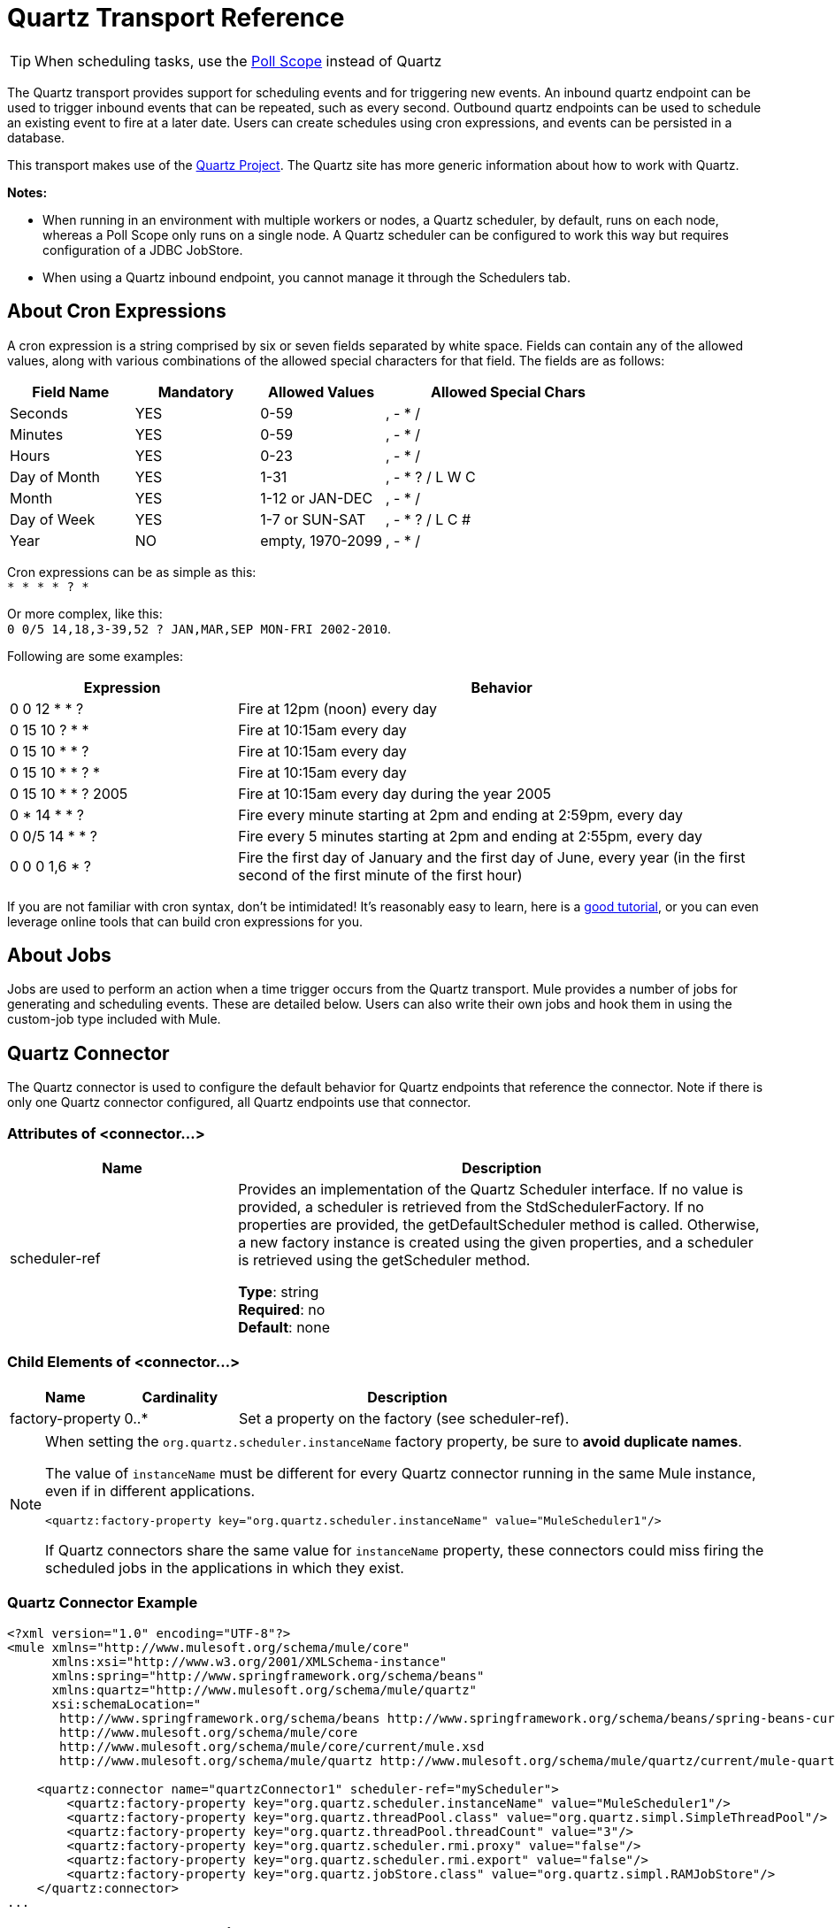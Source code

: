 = Quartz Transport Reference
:keywords: quartz

[TIP]
When scheduling tasks, use the link:/mule-user-guide/v/3.7/poll-reference[Poll Scope] instead of Quartz

The Quartz transport provides support for scheduling events and for triggering new events. An inbound quartz endpoint can be used to trigger inbound events that can be repeated, such as every second. Outbound quartz endpoints can be used to schedule an existing event to fire at a later date. Users can create schedules using cron expressions, and events can be persisted in a database.

This transport makes use of the http://www.quartz-scheduler.org/documentation/[Quartz Project]. The Quartz site has more generic information about how to work with Quartz.

*Notes:* 

* When running in an environment with multiple workers or nodes, a Quartz scheduler, by default, runs on each node, whereas a Poll Scope only runs on a single node. A Quartz scheduler can be configured to work this way but requires configuration of a JDBC JobStore.
* When using a Quartz inbound endpoint, you cannot manage it through the Schedulers tab.

== About Cron Expressions

A cron expression is a string comprised by six or seven fields separated by white space. Fields can contain any of the allowed values, along with various combinations of the allowed special characters for that field. The fields are as follows:

[%header,cols="20a,20a,20a,40a"]
|===
|Field Name |Mandatory |Allowed Values |Allowed Special Chars
|Seconds |YES |0-59 |, - * /
|Minutes |YES |0-59 |, - * /
|Hours |YES |0-23 |, - * /
|Day of Month |YES |1-31 |, - * ? / L W C
|Month |YES |1-12 or JAN-DEC |, - * /
|Day of Week |YES |1-7 or SUN-SAT |, - * ? / L C #
|Year |NO |empty, 1970-2099 |, - * /
|===

Cron expressions can be as simple as this: +
`* * * * ? *`

Or more complex, like this: +
`0 0/5 14,18,3-39,52 ? JAN,MAR,SEP MON-FRI 2002-2010`.

Following are some examples:

[%header,cols="30a,70a"]
|===
|Expression |Behavior
|0 0 12 * * ? |Fire at 12pm (noon) every day
|0 15 10 ? * * |Fire at 10:15am every day
|0 15 10 * * ? |Fire at 10:15am every day
|0 15 10 * * ? * |Fire at 10:15am every day
|0 15 10 * * ? 2005 |Fire at 10:15am every day during the year 2005
|0 * 14 * * ? |Fire every minute starting at 2pm and ending at 2:59pm, every day
|0 0/5 14 * * ? |Fire every 5 minutes starting at 2pm and ending at 2:55pm, every day
|0 0 0 1,6 * ? |Fire the first day of January and the first day of June, every year (in the first second of the first minute of the first hour) +
|===

If you are not familiar with cron syntax, don't be intimidated! It's reasonably easy to learn, here is a link:http://www.quartz-scheduler.org/documentation/quartz-2.1.x/tutorials/crontrigger.html[good tutorial], or you can even leverage online tools that can build cron expressions for you.

== About Jobs

Jobs are used to perform an action when a time trigger occurs from the Quartz transport. Mule provides a number of jobs for generating and scheduling events. These are detailed below. Users can also write their own jobs and hook them in using the custom-job type included with Mule.

== Quartz Connector

The Quartz connector is used to configure the default behavior for Quartz endpoints that reference the connector. Note if there is only one Quartz connector configured, all Quartz endpoints use that connector.

=== Attributes of <connector...>

[%header,cols="30a,70a"]
|===
|Name |Description
|scheduler-ref |Provides an implementation of the Quartz Scheduler interface. If no value is provided, a scheduler is retrieved from the StdSchedulerFactory. If no properties are provided, the getDefaultScheduler method is called. Otherwise, a new factory instance is created using the given properties, and a scheduler is retrieved using the getScheduler method.

*Type*: string +
*Required*: no +
*Default*: none
|===

=== Child Elements of <connector...>

[%header,cols="20a,20a,60a"]
|===
|Name |Cardinality |Description
|factory-property |0..* |Set a property on the factory (see scheduler-ref).
|===

[NOTE]
====
When setting the `org.quartz.scheduler.instanceName` factory property, be sure to *avoid duplicate names*.

The value of `instanceName` must be different for every Quartz connector running in the same Mule instance, even if in different applications.

[source, xml]
----
<quartz:factory-property key="org.quartz.scheduler.instanceName" value="MuleScheduler1"/>
----

If Quartz connectors share the same value for `instanceName` property, these connectors could miss firing the scheduled jobs in the applications in which they exist.
====

=== Quartz Connector Example

[source, xml, linenums]
----
<?xml version="1.0" encoding="UTF-8"?>
<mule xmlns="http://www.mulesoft.org/schema/mule/core"
      xmlns:xsi="http://www.w3.org/2001/XMLSchema-instance"
      xmlns:spring="http://www.springframework.org/schema/beans"
      xmlns:quartz="http://www.mulesoft.org/schema/mule/quartz"
      xsi:schemaLocation="
       http://www.springframework.org/schema/beans http://www.springframework.org/schema/beans/spring-beans-current.xsd
       http://www.mulesoft.org/schema/mule/core
       http://www.mulesoft.org/schema/mule/core/current/mule.xsd
       http://www.mulesoft.org/schema/mule/quartz http://www.mulesoft.org/schema/mule/quartz/current/mule-quartz.xsd">
 
    <quartz:connector name="quartzConnector1" scheduler-ref="myScheduler">
        <quartz:factory-property key="org.quartz.scheduler.instanceName" value="MuleScheduler1"/>
        <quartz:factory-property key="org.quartz.threadPool.class" value="org.quartz.simpl.SimpleThreadPool"/>
        <quartz:factory-property key="org.quartz.threadPool.threadCount" value="3"/>
        <quartz:factory-property key="org.quartz.scheduler.rmi.proxy" value="false"/>
        <quartz:factory-property key="org.quartz.scheduler.rmi.export" value="false"/>
        <quartz:factory-property key="org.quartz.jobStore.class" value="org.quartz.simpl.RAMJobStore"/>
    </quartz:connector>
...
----

== Outbound Quartz Endpoint

An outbound Quartz endpoint allows existing events to be stored and fired at a later time/date. If you are using a persistent event store, the payload of the event must implement java.io.Serializable. You configure an org.quartz.Job implementation on the endpoint to tell it what action to take. Mule has some default jobs, but you can also write your own.

=== Attributes of <outbound-endpoint...>

[%header,cols="30a,70a"]
|===
|Name |Description
|jobName |The name to associate with the job on the endpoint. This is only really used internally when storing events.

*Type*: string +
*Required*: no +
*Default*: none
|cronExpression |The cron expression to schedule events at specified dates/times. This attribute or repeatInterval is required. A cron expression is a string comprised by 6 or 7 fields separated by white space. Fields can contain any of the allowed values, along with various combinations of the allowed special characters for that field. See <<About Cron Expressions>> for field names, allowed values, and examples.

*Type*: string +
*Required*: no +
*Default*: none
|repeatInterval |The number of milliseconds between two events. This attribute or cronExpression is required.

*Type*: long +
*Required*: no +
*Default*: none
|repeatCount |The number of events to be scheduled. This value defaults to -1, which means that the events are scheduled indefinitely.

*Type*: integer +
*Required*: no +
*Default*: -1
|startDelay |The number of milliseconds that elapse before the first event fires.

*Type*: long +
*Required*: no +
*Default*: none
|===

=== Child Elements of <outbound-endpoint...>

[%header,cols="20a,20a,60a"]
|===
|Name |Cardinality |Description
|abstract-job |1..1 |A placeholder for Quartz jobs that can be set on the endpoint.
|===

== Inbound Quartz Endpoint

A Quartz inbound endpoint can be used to generate events. It is most useful when you want to trigger a flow at a given interval (or cron expression) rather than have an external event trigger the flow.

=== Attributes of <inbound-endpoint...>

[%header,cols="30a,70a"]
|===
|Name |Description
|jobName |The name to associate with the job on the endpoint. This is only really used internally when storing events.

*Type*: string +
*Required*: no +
*Default*: none
|cronExpression |The cron expression to schedule events at specified dates/times. This attribute or repeatInterval is required. A cron expression is a string comprised of 6 or 7 fields separated by white space. Fields can contain any of the allowed values, along with various combinations of the allowed special characters for that field. See <<About Cron Expressions>>  for field names, allowed values, and examples.

*Type*: string +
*Required*: no +
*Default*: none
|repeatInterval |The number of milliseconds between two events. This attribute or cronExpression is required.

*Type*: long +
*Required*: no +
*Default*: none
|repeatCount |The number of events to be scheduled. This value defaults to -1, which means that the events schedule indefinitely.

*Type*: integer +
*Required*: no +
*Default*: none
|startDelay |The number of milliseconds that elapse before the first event fires.

*Type*: long +
*Required*: no +
*Default*: none
|===

=== Child Elements of <inbound-endpoint...>

[%header,cols="20a,20a,60a"]
|===
|Name |Cardinality |Description
|abstract-job |1..1 |A placeholder for Quartz jobs that can be set on the endpoint.
|===

== Global Endpoint

A global endpoint that can be used as a template to create inbound and outbound Quartz endpoints. Common configuration can be set on a global endpoint and then referenced using the @ref attribute on the local endpoint. Note that because jobs sometimes only work on inbound or outbound endpoints, they have to be set on the local endpoint.

=== Attributes of <endpoint...>

[%header,cols="30a,70a"]
|===
|Name |Description
|jobName |The name to associate with the job on the endpoint. This is only really used internally when storing events.

*Type*: string +
*Required*: no +
*Default*: none
|cronExpression |The cron expression to schedule events at specified dates/times. This attribute or repeatInterval is required. A cron expression is a string comprised of 6 or 7 fields separated by white space. Fields can contain any of the allowed values, along with various combinations of the allowed special characters for that field. See <<About Cron Expressions>>  for field names, allowed values, and examples.

*Type*: string +
*Required*: no +
*Default*: none
|repeatInterval |The number of milliseconds between two events. This attribute or cronExpression is required.

*Type*: long +
*Required*: no +
*Default*: none
|repeatCount |The number of events to be scheduled. This value defaults to -1, which means that the events schedule indefinitely.

*Type*: integer +
*Required*: no +
*Default*: -1
|startDelay |The number of milliseconds that elapse before the first event fires.

*Type*: long +
*Required*: no +
*Default*: none
|===

=== Child Elements of <endpoint...>

[%header,cols="20a,20a,60a"]
|===
|Name |Cardinality |Description
|abstract-job |0..1 |A placeholder for Quartz jobs that can be set on the endpoint.
|===

== Abstract Job

A placeholder for Quartz jobs that can be set on the endpoint.

=== Attributes of <abstract-job...>

[%header,cols="30a,70a"]
|===
|Name |Description
|groupName |The group name of the scheduled job.

*Type*: string +
*Required*: no +
*Default*: none
|jobGroupName |The job group name of the scheduled job.

*Type*: string +
*Required*: no +
*Default*: none
|===

== Abstract Inbound Job

A placeholder for Quartz jobs that can be set on inbound endpoints only.

=== Attributes of <abstract-inbound-job...>

[%header,cols="30a,70a"]
|===
|Name |Description
|groupName |The group name of the scheduled job.

*Type*: string +
*Required*: no +
*Default*: none
|jobGroupName |The job group name of the scheduled job.

*Type*: string +
*Required*: no +
*Default*: none
|===

== Event Generator Job

An inbound endpoint job that triggers a new event for the flow according to the schedule on the endpoint. This is useful for periodically triggering a flow without the need for an external event to occur.

=== Attributes of <event-generator-job...>

[%header,cols="30a,70a"]
|===
|Name |Description
|stateful |Determines if the job is persistent. If so, the job detail state persists for each request. Each job that triggers, executes sequentially. If the job takes longer than the next trigger, the next job waits for the current job to execute.

*Type*: boolean +
*Required*: no +
*Default*: none
|===

=== Child Elements of <event-generator-job...>

[%header,cols="20a,20a,60a"]
|===
|Name |Cardinality |Description
|payload |0..1 |The payload of the newly created event. The payload can be a reference to a file, fixed string, or object configured as a Spring bean. If this value is not set, an event generates with an org.mule.transport.NullPayload instance.
|===

=== Event Generator Job Example

[source, xml, linenums]
----
<quartz:connector name="Quartz" validateConnections="true" doc:name="Quartz"/>
<flow name="test2Flow1" doc:name="test2Flow1">
  <description>
  This configuration creates an inbound event for testService1 at
  12 noon every day. The event payload always has the same value 'foo'.
  </description>
    <quartz:inbound-endpoint jobName="job1" cronExpression="0 0 12 * * ?" repeatInterval="0" responseTimeout="10000" connector-ref="Quartz" doc:name="Quartz">
        <quartz:event-generator-job>
          <quartz:payload>foo</quartz:payload>
        </quartz:event-generator-job>
    </quartz:inbound-endpoint>
</flow>
<flow name="test2Flow2" doc:name="test2Flow2">
  <description>This configuration creates an inbound event for testService2
  every 1 second indefinitely. The event payload always has the same value,
  which is the contents of the file 'payload-data.txt'. The file can be
  on the classpath or on the local file system.
  </description>
    <quartz:inbound-endpoint jobName="job2" repeatInterval="0" repeatCount="10" responseTimeout="10000" doc:name="Quartz" connector-ref="Quartz">
        <quartz:event-generator-job>
          <quartz:payload file="payload-data.txt"/>
        </quartz:event-generator-job>
    </quartz:inbound-endpoint>
</flow>
----

== Endpoint Polling Job

An inbound endpoint job that can be used to periodically read from an external source (via another endpoint). This can be useful for triggering time-based events from sources that do not support polling or for simply controlling the rate in which events are received from the source.

=== Attributes of <endpoint-polling-job...>

[%header,cols="30a,70a"]
|===
|Name |Description
|stateful |Determines if the job is persistent. If so, the job detail state persists for each request. More importantly, each job that triggers executes sequentially. If the Job takes longer than the next trigger, the next job waits for the current job to execute.

*Type*: boolean +
*Required*: no +
*Default*: none
|===

=== Child Elements of <endpoint-polling-job...>

[%header,cols="20a,20a,60a"]
|===
|Name |Cardinality |Description
|job-endpoint |0..1 |A reference to another configured endpoint from which events are received.
|===

=== Endpoint Polling Job Example

[source, xml, linenums]
----
<flow name="testFlow3" doc:name="testFlow3">
    	<description>The endpoint polling Job tries and performs a
    	'request' on a Mule endpoint. If a result is received, it is
    	handed off to this 'testFlow3' flow for processing. The trigger
    	fires every 5 minutes starting at 2 pm and ending at 2:55pm, every day.
    	During this period, the job checks the file directory /N/drop-data/in
    	every 5 minutes to see if any event data is available.
    	</description>
        <quartz:inbound-endpoint jobName="job3" cronExpression="0 0/5 14 * * ?" repeatInterval="0" repeatCount="10" responseTimeout="10000" doc:name="Quartz" connector-ref="Quartz">
            <quartz:endpoint-polling-job>
            	<quartz:job-endpoint address="file:///N/drop-data/in"/>
            </quartz:endpoint-polling-job>
        </quartz:inbound-endpoint>
    </flow>
----

== Scheduled Dispatch Job

An outbound job that schedules a job for dispatch at a later time/date.
The event get dispatches using the configured endpoint reference.

=== Attributes of <scheduled-dispatch-job...>

[%header,cols="30a,70a"]
|===
|Name |Description
|stateful |Determines if the job is persistent. If so, the job detail state persists for each request. Each job that triggers executes sequentially. If the job takes longer than the next trigger, the next job waits for the current job to execute.

*Type*: boolean +
*Required*: no +
*Default*: none
|===

=== Child Elements of <scheduled-dispatch-job...>

[%header,cols="20a,20a,60a"]
|===
|Name |Cardinality |Description
|job-endpoint |0..1 |The endpoint used to dispatch the scheduled event. The preferred approach is to create a global endpoint and reference it using the ref attribute. However, you can also use the address attribute to define a URI endpoint (which supports expressions). You can use the timeout attribute to specify an arbitrary time-out value associated with the endpoint that can be used by jobs that block waiting to receive events.
|===

=== Scheduled Dispatch Job Example

[source, xml, linenums]
----
  <description>
  This outbound Quartz endpoint receives an event after the
  component processes it and stores it in the event store.
  When the trigger kicks in at 10:15 am everyday, it dispatches
  the event on the endpoint referenced as 'scheduledDispatchEndpoint'.
  Since the 'repeatCount' is set to 0, the event is only sent once.
  </description>
<quartz:connector name="Quartz" validateConnections="true" doc:name="Quartz"/>
 <flow name="test2Flow1" doc:name="test2Flow1">
        <vm:inbound-endpoint exchange-pattern="one-way" path="INBOUND.QUEUE" doc:name="VM"/>
        <quartz:outbound-endpoint jobName="job4" cronExpression="0 15 10 * * ? *" repeatInterval="0" responseTimeout="10000" connector-ref="Quartz" doc:name="Quartz">
            <quartz:scheduled-dispatch-job>
                <quartz:job-endpoint ref="scheduledDispatchEndpoint"/>
            </quartz:scheduled-dispatch-job>
        </quartz:outbound-endpoint>
</flow>
----

== Custom Job

A custom job can be configured on inbound or outbound endpoints. You can create and configure your own job implementation and use it on a Quartz endpoint. A custom job can be configured as a bean in the XML configuration and referenced using this job.

=== Attributes of <custom-job...>

[%header,cols="30a,70a"]
|===
|Name |Description
|groupName |The group name of the scheduled job.

*Type*: string +
*Required*: no +
*Default*: none
|jobGroupName |The job group name of the scheduled job.

*Type*: string +
*Required*: no +
*Default*: none
|job-ref |The bean name or ID of the custom job to use when this job gets executed.

*Type*: string +
*Required*: no +
*Default*: none
|===

=== Custom Job Example

[source, xml, linenums]
----
<flow name="testFlow3" doc:name="testFlow3">
    	<description>The endpoint polling Job tries and performs
    	a 'request' on any Mule endpoint. If a result is received,
    	it hands off to this 'testFlow3' flow for processing. The trigger
    	fires every 5 minutes starting at 2 pm and ending at 2:55 pm,
    	every day. during this period, the job checks the file directory
    	/N/drop-data/in every 5 minutes to see if any event data is available.
    	</description>
        <quartz:inbound-endpoint jobName="job3" cronExpression="0 0/5 14 * * ?" repeatInterval="0" repeatCount="10" responseTimeout="10000" doc:name="Quartz" connector-ref="Quartz">
            <quartz:endpoint-polling-job>
            	<quartz:job-endpoint address="file:///N/drop-data/in"/>
            </quartz:endpoint-polling-job>
        </quartz:inbound-endpoint>
    </flow>
----

== Custom Job From Message

Allows a job to be stored on the current message. This can only be used on outbound endpoints. When the message is received, the job is read and the job is added to the scheduler with the current message. This allows for custom scheduling behavior determined by the message itself. Usually the flow or a transformer would create the job on the message based on application-specific logic. Any Mule-supported expressions can be used to read the job from the message. Typically, you add the job as a header, but an attachment could also be used.

=== Attributes of <custom-job-from-message...>

[%header,cols="30a,70a"]
|===
|Name |Description
|groupName |The group name of the scheduled job.

*Type*: string +
*Required*: no +
*Default*: none
|jobGroupName |The job group name of the scheduled job.

*Type*: string +
*Required*: no +
*Default*: none
|===

=== Custom Job From Message Example

[source, xml, linenums]
----
<flow name="testFlow3" doc:name="testFlow3">
    	<description>This configuration processes a message and
    	finds a Job configured as a header called 'jobConfig' in the current
    	message. We use the test component here, but a real implementation
    	needs to set a custom {{org.quartz.Job}} implementation as a header
    	in the current message. Note that other expressions can be used to
    	extract the job from an attachment or even a property within the
    	payload itself.
    	</description>
       <quartz:connector name="Quartz" validateConnections="true" doc:name="Quartz"/>
 <flow name="test2Flow1" doc:name="test2Flow1">
        <vm:inbound-endpoint exchange-pattern="one-way" path="INBOUND.QUEUE" doc:name="VM"/>
        <quartz:outbound-endpoint jobName="job4" cronExpression="0 15 10 * * ? *" repeatInterval="0" responseTimeout="10000" connector-ref="Quartz" doc:name="Quartz">
            <quartz:custom-job-from-message evaluator="header" expression="jobConfig"/>
        </quartz:outbound-endpoint>
</flow>
----

== See Also

* See the link:/mule-user-guide/v/3.7/quartz-connector[Quartz Connector] for details on setting the properties for a Quartz endpoint in Studio's visual editor.
* Read a link:https://blogs.mulesoft.com/dev/mule-dev/mule-and-quartz-scheduled-jobs-and-long-running-tasks/[post in MuleSoft's blog] about using Quartz in Mule
* Read link:http://quartz-scheduler.org/documentation[Quartz's documentation]
